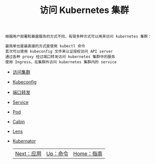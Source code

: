 #+TITLE: 访问 Kubernetes 集群
#+HTML_HEAD: <link rel="stylesheet" type="text/css" href="../../css/main.css" />
#+HTML_LINK_UP: ../command/command.html
#+HTML_LINK_HOME: ../manual.html
#+OPTIONS: num:nil timestamp:nil ^:nil

#+begin_example
  根据用户部署和暴露服务的方式不同，有很多种方式可以用来访问 kubernetes 集群：

  最简单也是最直接的方式是使用 kubectl 命令
  其次可以使用 kubeconfig 文件来认证授权访问 API server
  通过各种 proxy 经过端口转发访问 kubernetes 集群中的服务
  使用 Ingress，在集群外访问 kubernetes 集群内的 service
#+end_example

+ [[file:visit.org][访问集群]]
+ [[file:kubeconfig.org][Kubeconfig]]
+ [[file:port_forward.org][端口转发]]
+ [[file:service.org][Service]]
+ [[file:pod.org][Pod]]
+ [[file:cabin.org][Cabin]]
+ [[file:lens.org][Lens]]
+ [[file:kubernator.org][Kubernator]]

  | [[file:../application/application.org][Next：应用]] | [[file:../command/command.org][Up：命令]] | [[file:../manual.org][Home：指南]] |
